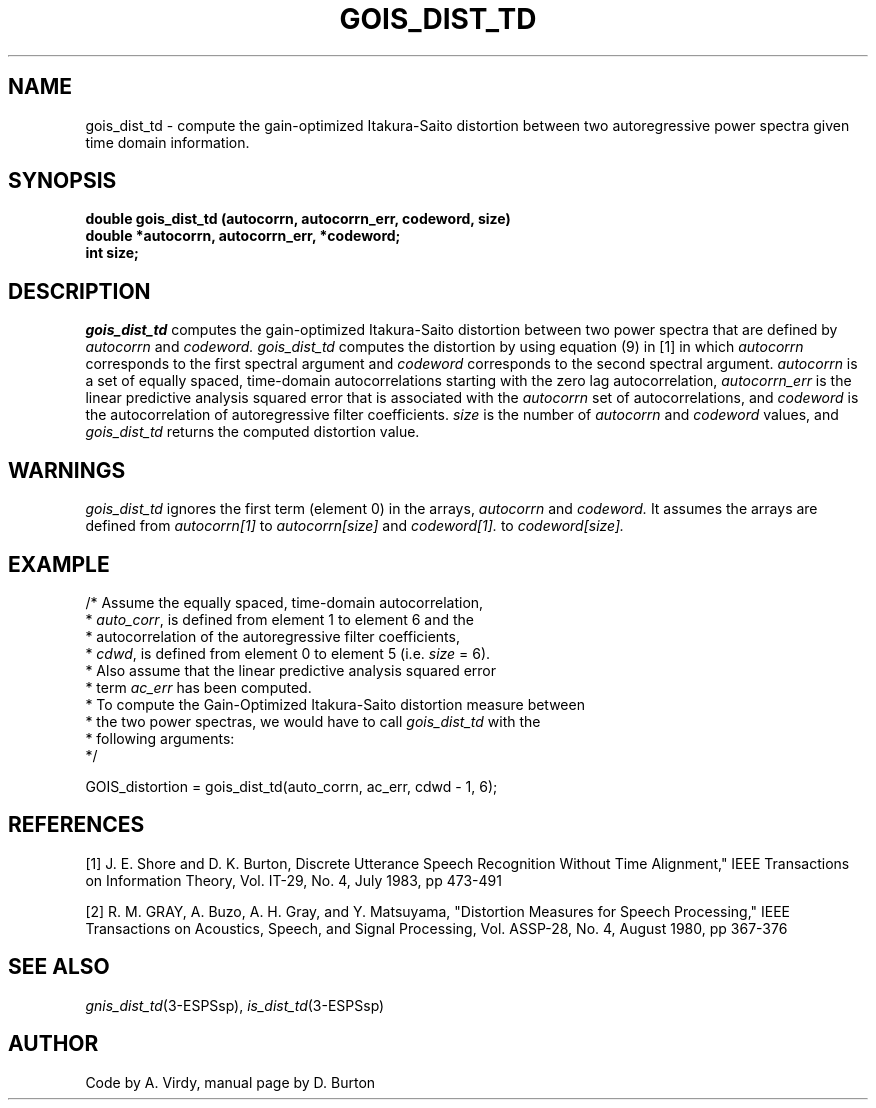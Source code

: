 .\" Copyright (c) 1987-1990 Entropic Speech, Inc.
.\" Copyright (c) 1997 Entropic Research Laboratory, Inc. All rights reserved.
.\" @(#)goisdisttd.3	1.7 18 Apr 1997 ESI/ERL
.ds ]W (c) 1997 Entropic Research Laboratory, Inc.
.TH GOIS_DIST_TD 3\-ESPSsp 18 Apr 1997
.SH NAME
gois_dist_td \- compute the gain-optimized Itakura-Saito distortion between two autoregressive power spectra given time domain information.
.SH SYNOPSIS
.ft B
double gois_dist_td (autocorrn, autocorrn_err, codeword, size)
.br
double *autocorrn, autocorrn_err, *codeword;
.br
int     size;
.SH DESCRIPTION
.PP
.I gois_dist_td
computes the gain-optimized
Itakura-Saito distortion  between two power spectra
that are defined by
.I autocorrn 
and 
.I codeword.
.I gois_dist_td 
computes the distortion by using equation (9) in [1]
in which 
.I autocorrn 
corresponds to the first spectral argument and 
.I codeword 
corresponds to the second spectral argument.
.I autocorrn 
is a set of equally spaced, time-domain autocorrelations starting
with the zero lag autocorrelation,
.I autocorrn_err
is the linear predictive analysis squared error that is associated with
the 
.I autocorrn
set of autocorrelations,
and 
.I codeword
is 
the autocorrelation of autoregressive filter coefficients.
.I size
is the number of 
.I autocorrn
and 
.I codeword
values, and
.I gois_dist_td
returns
the computed distortion value.
.SH WARNINGS
.PP
.I gois_dist_td
ignores the first term (element 0) in the arrays,
.I autocorrn
and
.I codeword.
It assumes the arrays are defined from
.I autocorrn[1]
to
.I autocorrn[size]
and
.I codeword[1].
to
.I codeword[size].
.SH EXAMPLE
.PP
.nf
/* Assume the equally spaced, time-domain autocorrelation,
 * \fIauto_corr\fP,  is  defined  from  element 1  to element  6 and the
 * autocorrelation of the autoregressive filter coefficients,
 * \fIcdwd\fP, is defined from element 0 to element 5  (i.e. \fIsize\fP = 6).
 * Also assume that the linear predictive analysis squared error
 * term \fIac_err\fP has been computed.
 * To compute the Gain-Optimized Itakura-Saito distortion measure between
 * the two power spectras, we would have to call \fIgois_dist_td\fP with the
 * following arguments:
 */

  GOIS_distortion = gois_dist_td(auto_corrn, ac_err, cdwd \- 1, 6);
.fi
.SH REFERENCES
[1] J. E. Shore and D. K. Burton, Discrete Utterance Speech Recognition Without
Time Alignment," IEEE Transactions on Information Theory, Vol. IT-29, No. 4, July
1983, pp 473-491
.PP
[2] R. M. GRAY, A. Buzo, A. H. Gray, and Y. Matsuyama, "Distortion Measures for
Speech Processing," IEEE Transactions on Acoustics, Speech, and Signal Processing,
Vol. ASSP-28, No. 4, August 1980, pp 367-376
.SH "SEE ALSO"
.nf
\fIgnis_dist_td\fP(3\-ESPSsp), \fIis_dist_td\fP(3\-ESPSsp)
.fi
.SH AUTHOR
Code by A. Virdy, manual page by D. Burton

